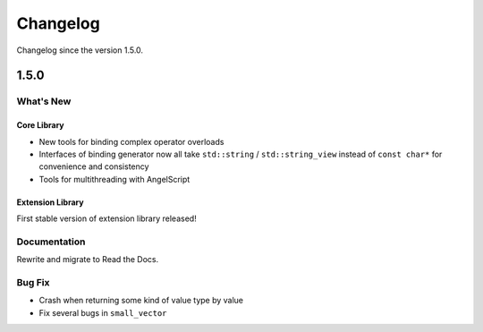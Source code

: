 Changelog
=========

Changelog since the version 1.5.0.

1.5.0
-----

What's New
~~~~~~~~~~

Core Library
^^^^^^^^^^^^

- New tools for binding complex operator overloads
- Interfaces of binding generator now all take ``std::string`` / ``std::string_view`` instead of ``const char*`` for convenience and consistency
- Tools for multithreading with AngelScript

Extension Library
^^^^^^^^^^^^^^^^^

First stable version of extension library released!

Documentation
~~~~~~~~~~~~~

Rewrite and migrate to Read the Docs.

Bug Fix
~~~~~~~

- Crash when returning some kind of value type by value
- Fix several bugs in ``small_vector``
